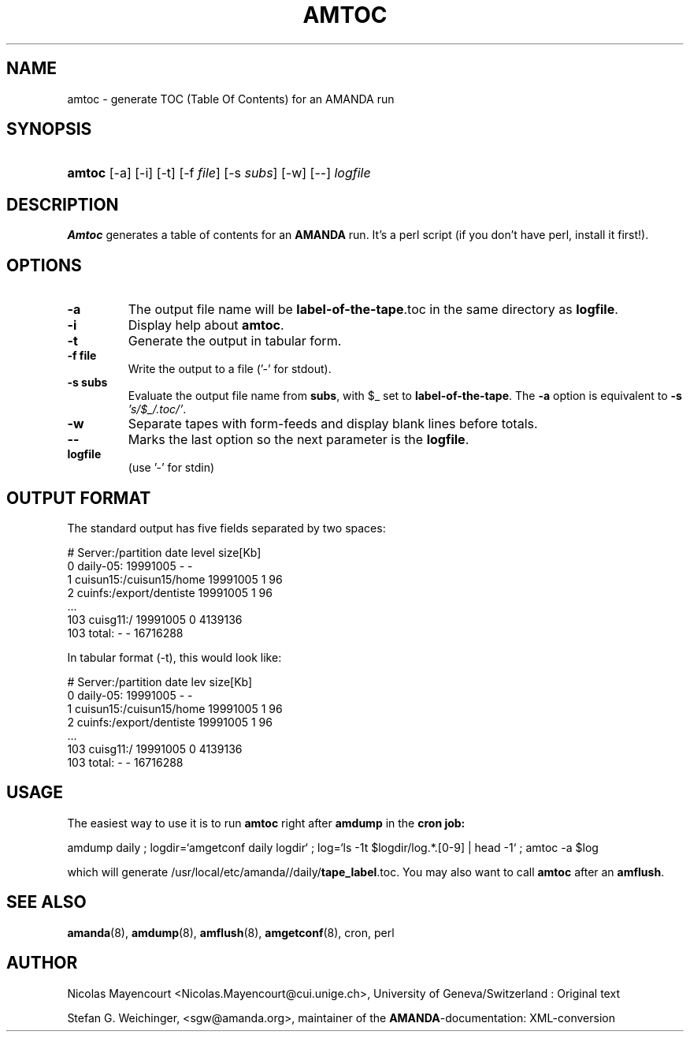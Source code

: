 .\"Generated by db2man.xsl. Don't modify this, modify the source.
.de Sh \" Subsection
.br
.if t .Sp
.ne 5
.PP
\fB\\$1\fR
.PP
..
.de Sp \" Vertical space (when we can't use .PP)
.if t .sp .5v
.if n .sp
..
.de Ip \" List item
.br
.ie \\n(.$>=3 .ne \\$3
.el .ne 3
.IP "\\$1" \\$2
..
.TH "AMTOC" 8 "" "" ""
.SH NAME
amtoc \- generate TOC (Table Of Contents) for an AMANDA run
.SH "SYNOPSIS"
.ad l
.hy 0
.HP 6
\fBamtoc\fR [\-a] [\-i] [\-t] [\-f\ \fIfile\fR] [\-s\ \fIsubs\fR] [\-w] [\-\-] \fIlogfile\fR
.ad
.hy

.SH "DESCRIPTION"

.PP
\fBAmtoc\fR generates a table of contents for an \fBAMANDA\fR run\&. It's a perl script (if you don't have perl, install it first!)\&.

.SH "OPTIONS"

.TP
\fB\-a\fR
The output file name will be \fBlabel\-of\-the\-tape\fR\&.toc in the same directory as \fBlogfile\fR\&.

.TP
\fB\-i\fR
Display help about \fBamtoc\fR\&.

.TP
\fB\-t\fR
Generate the output in tabular form\&.

.TP
\fB\-f file\fR
Write the output to a file ('\-' for stdout)\&.

.TP
\fB\-s subs\fR
Evaluate the output file name from \fBsubs\fR, with $_ set to \fBlabel\-of\-the\-tape\fR\&. The \fB\-a\fR option is equivalent to \fB\-s\fR  \fI's/$_/\&.toc/'\fR\&.

.TP
\fB\-w\fR
Separate tapes with form\-feeds and display blank lines before totals\&.

.TP
\fB\-\-\fR
Marks the last option so the next parameter is the \fBlogfile\fR\&.

.TP
\fBlogfile\fR
(use '\-' for stdin)

.SH "OUTPUT FORMAT"

.PP
The standard output has five fields separated by two spaces:

.nf

#  Server:/partition  date  level  size[Kb]
0  daily\-05:  19991005  \-  \-
1  cuisun15:/cuisun15/home  19991005  1  96
2  cuinfs:/export/dentiste  19991005  1  96
  \&.\&.\&.
103  cuisg11:/  19991005  0  4139136
103  total:  \-  \-  16716288



.fi

.PP
In tabular format (\-t), this would look like:

.nf

  #  Server:/partition           date      lev  size[Kb]
  0  daily\-05:                   19991005    \-         \-
  1  cuisun15:/cuisun15/home     19991005    1        96
  2  cuinfs:/export/dentiste     19991005    1        96
  \&.\&.\&.
103  cuisg11:/                   19991005    0   4139136
103  total:                      \-           \-  16716288


.fi

.SH "USAGE"

.PP
The easiest way to use it is to run \fBamtoc\fR right after \fBamdump\fR in the \fBcron job:\fR

.nf

amdump daily ; logdir=`amgetconf daily logdir` ; log=`ls \-1t $logdir/log\&.*\&.[0\-9] | head \-1` ; amtoc \-a $log

.fi

.PP
which will generate /usr/local/etc/amanda//daily/\fBtape_label\fR\&.toc\&. You may also want to call \fBamtoc\fR after an \fBamflush\fR\&.

.SH "SEE ALSO"

.PP
\fBamanda\fR(8), \fBamdump\fR(8), \fBamflush\fR(8), \fBamgetconf\fR(8), cron, perl

.SH "AUTHOR"

.PP
Nicolas Mayencourt <Nicolas\&.Mayencourt@cui\&.unige\&.ch>, University of Geneva/Switzerland : Original text

.PP
Stefan G\&. Weichinger, <sgw@amanda\&.org>, maintainer of the \fBAMANDA\fR\-documentation: XML\-conversion

